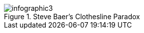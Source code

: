 :bookseries: radar

[[clothesline]]
.Steve Baer's Clothesline Paradox
image::images/infographic3.jpg[scaledwidth="90%"]